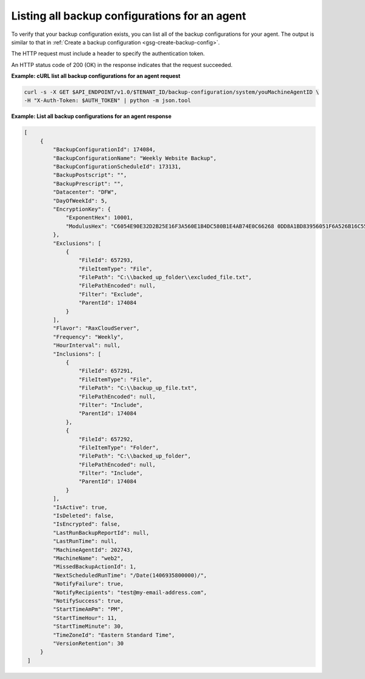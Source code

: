 

Listing all backup configurations for an agent 
~~~~~~~~~~~~~~~~~~~~~~~~~~~~~~~~~~~~~~~~~~~~~~

To verify that your backup configuration exists, you can list all of the
backup configurations for your agent. The output is similar to that in
:ref:`Create a backup configuration <gsg-create-backup-config>`.

The HTTP request must include a header to specify the authentication
token.

An HTTP status code of 200 (OK) in the response indicates that the
request succeeded.

**Example: cURL list all backup configurations for an agent request**

.. code::

   curl -s -X GET $API_ENDPOINT/v1.0/$TENANT_ID/backup-configuration/system/youMachineAgentID \
   -H "X-Auth-Token: $AUTH_TOKEN" | python -m json.tool

**Example: List all backup configurations for an agent response**

.. code::

   [
        {
            "BackupConfigurationId": 174084,
            "BackupConfigurationName": "Weekly Website Backup",
            "BackupConfigurationScheduleId": 173131,
            "BackupPostscript": "",
            "BackupPrescript": "",
            "Datacenter": "DFW",
            "DayOfWeekId": 5,
            "EncryptionKey": {
                "ExponentHex": 10001,
                "ModulusHex": "C6054E90E32D2B25E16F3A560E1B4DC580B1E4AB74E0C66268 0DD8A1BD83956051F6A526B16C55225D1BE6E0B1265F4085FB2F61B61337F5D32198E5CAFFEA CD50E90517A329146E43B20194C082A9C890060AD07A542FBC035B2A96F9F212C6D94887BECB 5E15F3E55397B975B1896CFC66EBB5DD7D83587467A0E7F669ADB925A7BE4C1ECED1BC9E92DB 768CE76FDC86CCDD04BDF469679FE3261AA66C22AC6263E540B79780AAF09CFC798CDC4D1218 867388632EA4BD1BF511E4881E07C5387DDDBE741E615ACA0C32A738F5B952F1C17051EC3BAF 9F64C629515EA2AF93E6BB450A8B1B3E02963471679D5670AF93CFEA649172EDA7AC5E071E2D 3AF0BD"
            },
            "Exclusions": [
                {
                    "FileId": 657293,
                    "FileItemType": "File",
                    "FilePath": "C:\\backed_up_folder\\excluded_file.txt",
                    "FilePathEncoded": null,
                    "Filter": "Exclude",
                    "ParentId": 174084
                }
            ],
            "Flavor": "RaxCloudServer",
            "Frequency": "Weekly",
            "HourInterval": null,
            "Inclusions": [
                {
                    "FileId": 657291,
                    "FileItemType": "File",
                    "FilePath": "C:\\backup_up_file.txt",
                    "FilePathEncoded": null,
                    "Filter": "Include",
                    "ParentId": 174084
                },
                {
                    "FileId": 657292,
                    "FileItemType": "Folder",
                    "FilePath": "C:\\backed_up_folder",
                    "FilePathEncoded": null,
                    "Filter": "Include",
                    "ParentId": 174084
                }
            ],
            "IsActive": true,
            "IsDeleted": false,
            "IsEncrypted": false,
            "LastRunBackupReportId": null,
            "LastRunTime": null,
            "MachineAgentId": 202743,
            "MachineName": "web2",
            "MissedBackupActionId": 1,
            "NextScheduledRunTime": "/Date(1406935800000)/",
            "NotifyFailure": true,
            "NotifyRecipients": "test@my-email-address.com",
            "NotifySuccess": true,
            "StartTimeAmPm": "PM",
            "StartTimeHour": 11,
            "StartTimeMinute": 30,
            "TimeZoneId": "Eastern Standard Time",
            "VersionRetention": 30
        }
    ]
